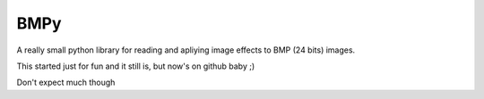 BMPy
====

A really small python library for reading and
apliying image effects to BMP (24 bits) images.

This started just for fun and it still is, but
now's on github baby ;)

Don't expect much though
